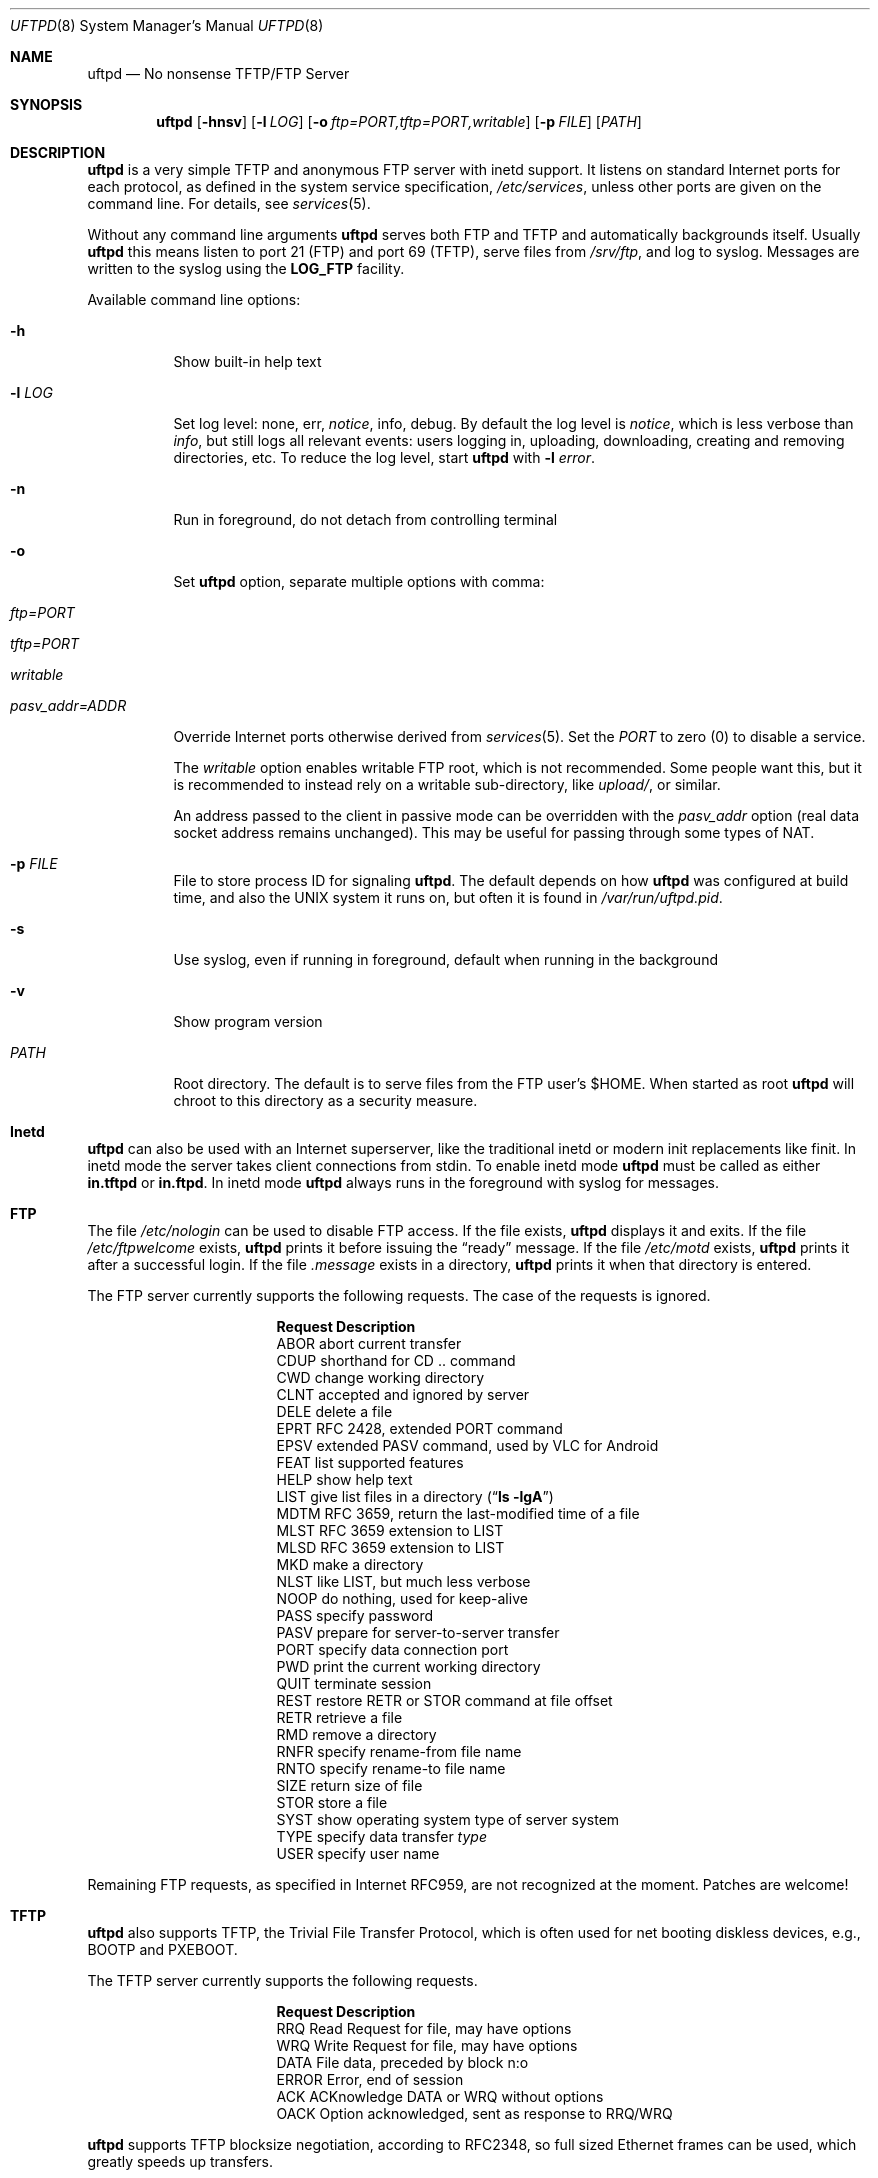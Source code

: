 .\"
.\" Copyright (c) 2014-2020  Joachim Nilsson <troglobit@gmail.com>
.\"
.\" Permission to use, copy, modify, and/or distribute this software for any
.\" purpose with or without fee is hereby granted, provided that the above
.\" copyright notice and this permission notice appear in all copies.
.\"
.\" THE SOFTWARE IS PROVIDED "AS IS" AND THE AUTHOR DISCLAIMS ALL WARRANTIES
.\" WITH REGARD TO THIS SOFTWARE INCLUDING ALL IMPLIED WARRANTIES OF
.\" MERCHANTABILITY AND FITNESS. IN NO EVENT SHALL THE AUTHOR BE LIABLE FOR
.\" ANY SPECIAL, DIRECT, INDIRECT, OR CONSEQUENTIAL DAMAGES OR ANY DAMAGES
.\" WHATSOEVER RESULTING FROM LOSS OF USE, DATA OR PROFITS, WHETHER IN AN
.\" ACTION OF CONTRACT, NEGLIGENCE OR OTHER TORTIOUS ACTION, ARISING OUT OF
.\" OR IN CONNECTION WITH THE USE OR PERFORMANCE OF THIS SOFTWARE.
.\"
.Dd December 6, 2021
.Dt UFTPD 8
.Os "uftpd (2.14)"
.Sh NAME
.Nm uftpd
.Nd
No nonsense TFTP/FTP Server
.Sh SYNOPSIS
.Nm
.Op Fl hnsv
.Op Fl l Ar LOG
.Op Fl o Ar ftp=PORT,tftp=PORT,writable
.Op Fl p Ar FILE
.Op Ar PATH
.Sh DESCRIPTION
.Nm
is a very simple TFTP and anonymous FTP server with inetd support.  It
listens on standard Internet ports for each protocol, as defined in the
system service specification,
.Pa /etc/services ,
unless other ports are given on the command line.  For details, see
.Xr services 5 .
.Pp
Without any command line arguments
.Nm
serves both FTP and TFTP and automatically backgrounds itself.  Usually
.Nm
this means listen to port 21 (FTP) and port 69 (TFTP), serve files from
.Pa /srv/ftp ,
and log to syslog.  Messages are written to the syslog using the
.Nm LOG_FTP
facility.
.Pp
Available command line options:
.Bl -tag -width Ds
.It Fl h
Show built-in help text
.It Fl l Ar LOG
Set log level: none, err,
.Ar notice ,
info, debug.  By default the log level is
.Ar notice ,
which is less verbose than
.Ar info ,
but still logs all relevant events: users logging in, uploading,
downloading, creating and removing directories, etc.  To reduce
the log level, start
.Nm
with
.Cm Fl l Ar error .
.It Fl n
Run in foreground, do not detach from controlling terminal
.It Fl o
Set
.Nm
option, separate multiple options with comma:
.Bl -tag
.It Ar ftp=PORT
.It Ar tftp=PORT
.It Ar writable
.It Ar pasv_addr=ADDR
.El
.Pp
Override Internet ports otherwise derived from
.Xr services 5 .
Set the
.Ar PORT
to zero (0) to disable a service.
.Pp
The
.Ar writable
option enables writable FTP root, which is not recommended.  Some people
want this, but it is recommended to instead rely on a writable
sub-directory, like
.Ar upload/ ,
or similar.
.Pp
An address passed to the client in passive mode can be overridden with
the
.Ar pasv_addr
option (real data socket address remains unchanged). This may be useful
for passing through some types of NAT.
.It Fl p Ar FILE
File to store process ID for signaling
.Nm .
The default depends on how
.Nm
was configured at build time, and also the UNIX system it runs on,
but often it is found in
.Pa /var/run/uftpd.pid .
.It Fl s
Use syslog, even if running in foreground, default when running in the
background
.It Fl v
Show program version
.It Ar PATH
Root directory. The default is to serve files from the FTP user's $HOME.
When started as root
.Nm
will chroot to this directory as a security measure.
.El
.Pp
.Sh Inetd
.Nm
can also be used with an Internet superserver, like the traditional
inetd or modern init replacements like finit.  In inetd mode the server
takes client connections from stdin.  To enable inetd mode
.Nm
must be called as either
.Nm in.tftpd
or
.Nm in.ftpd .
In inetd mode
.Nm
always runs in the foreground with syslog for messages.
.Pp
.Sh FTP
The file
.Pa /etc/nologin
can be used to disable FTP access.  If the file exists,
.Nm
displays it and exits.  If the file
.Pa /etc/ftpwelcome
exists,
.Nm
prints it before issuing the
.Dq ready
message.
If the file
.Pa /etc/motd
exists,
.Nm
prints it after a successful login.  If the file
.Pa .message
exists in a directory,
.Nm
prints it when that directory is entered.
.Pp
The FTP server currently supports the following requests.
The case of the requests is ignored.
.Bl -column "Request" -offset indent
.It Sy Request Ta Sy "Description"
.It ABOR Ta "abort current transfer"
.It CDUP Ta "shorthand for CD .. command"
.It CWD Ta "change working directory"
.It CLNT Ta "accepted and ignored by server"
.It DELE Ta "delete a file"
.It EPRT Ta "RFC 2428, extended PORT command"
.It EPSV Ta "extended PASV command, used by VLC for Android"
.It FEAT Ta "list supported features"
.It HELP Ta "show help text"
.It LIST Ta "give list files in a directory" Pq Dq Li "ls -lgA"
.It MDTM Ta "RFC 3659, return the last-modified time of a file"
.It MLST Ta "RFC 3659 extension to LIST"
.It MLSD Ta "RFC 3659 extension to LIST"
.It MKD Ta "make a directory"
.It NLST Ta "like LIST, but much less verbose"
.It NOOP Ta "do nothing, used for keep-alive"
.It PASS Ta "specify password"
.It PASV Ta "prepare for server-to-server transfer"
.It PORT Ta "specify data connection port"
.It PWD Ta "print the current working directory"
.It QUIT Ta "terminate session"
.It REST Ta "restore RETR or STOR command at file offset"
.It RETR Ta "retrieve a file"
.It RMD Ta "remove a directory"
.It RNFR Ta "specify rename-from file name"
.It RNTO Ta "specify rename-to file name"
.It SIZE Ta "return size of file"
.It STOR Ta "store a file"
.It SYST Ta "show operating system type of server system"
.It TYPE Ta "specify data transfer" Em type
.It USER Ta "specify user name"
.El
.Pp
Remaining FTP requests, as specified in Internet RFC959, are not
recognized at the moment.  Patches are welcome!
.Pp
.Sh TFTP
.Nm
also supports TFTP, the Trivial File Transfer Protocol, which is
often used for net booting diskless devices, e.g., BOOTP and PXEBOOT.
.Pp
The TFTP server currently supports the following requests.
.Bl -column "Request" -offset indent
.It Sy Request Ta Sy Description
.It RRQ     Ta Read Request for file, may have options
.It WRQ     Ta Write Request for file, may have options
.It DATA    Ta File data, preceded by block n:o
.It ERROR   Ta Error, end of session
.It ACK     Ta ACKnowledge DATA or WRQ without options
.It OACK    Ta Option acknowledged, sent as response to RRQ/WRQ
.El
.Pp
.Nm
supports TFTP blocksize negotiation, according to RFC2348, so full sized
Ethernet frames can be used, which greatly speeds up transfers.
.Pp
.Sh FILES
.Bl -tag -width /etc/ftpwelcome -compact
.It Pa /etc/ftpwelcome
FTP Welcome notice.
.It Pa /etc/motd
Message of the day, presented after successful FTP login.
.It Pa /etc/nologin
Displayed to user attempting to connect.  Access is refused if this
file exists.
.It Pa /var/run/uftpd.pid
Program default PID file, created only when
.Nm
is ready with its internal setup and able to service signals.  Note,
.Nm
exits on most signals.  So no special processing is done atm.
.El
.Sh SEE ALSO
.Xr ftp 1 ,
.Xr tftp 1 ,
.Xr syslogd 8
.Sh AUTHORS
.Nm
was written by Joachim Nilsson
.Aq mailto:troglobit@gmail.com
and is maintained at
.Aq https://github.com/troglobit/uftpd
.Sh BUGS
Here be dragons.
